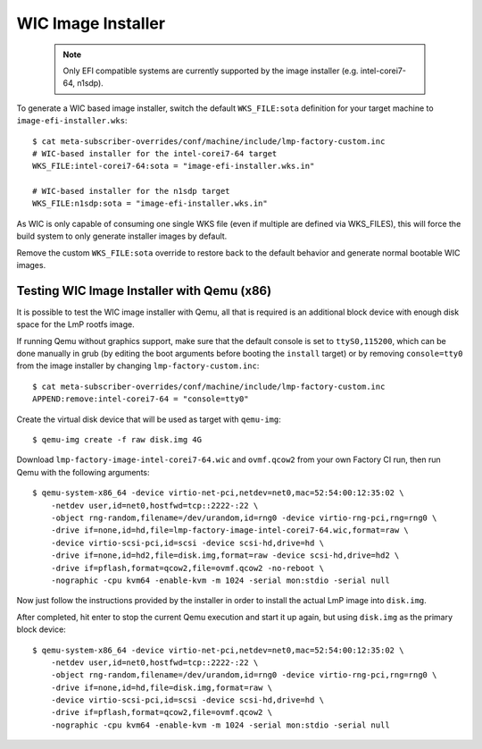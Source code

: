 .. highlight:: sh

.. _ref-linux-wic-installer:

WIC Image Installer
===================

 .. note::

  Only EFI compatible systems are currently supported by the image
  installer (e.g. intel-corei7-64, n1sdp).

To generate a WIC based image installer, switch the default ``WKS_FILE:sota``
definition for your target machine to ``image-efi-installer.wks``::

  $ cat meta-subscriber-overrides/conf/machine/include/lmp-factory-custom.inc
  # WIC-based installer for the intel-corei7-64 target
  WKS_FILE:intel-corei7-64:sota = "image-efi-installer.wks.in"

  # WIC-based installer for the n1sdp target
  WKS_FILE:n1sdp:sota = "image-efi-installer.wks.in"

As WIC is only capable of consuming one single WKS file (even if multiple are
defined via WKS_FILES), this will force the build system to only generate
installer images by default.

Remove the custom ``WKS_FILE:sota`` override to restore back to the default
behavior and generate normal bootable WIC images.

Testing WIC Image Installer with Qemu (x86)
-------------------------------------------

It is possible to test the WIC image installer with Qemu, all that is
required is an additional block device with enough disk space for the
LmP rootfs image.

If running Qemu without graphics support, make sure that the default console
is set to ``ttyS0,115200``, which can be done manually in grub (by editing
the boot arguments before booting the ``install`` target) or by removing
``console=tty0`` from the image installer by changing
``lmp-factory-custom.inc``::

  $ cat meta-subscriber-overrides/conf/machine/include/lmp-factory-custom.inc
  APPEND:remove:intel-corei7-64 = "console=tty0"

Create the virtual disk device that will be used as target with ``qemu-img``::

  $ qemu-img create -f raw disk.img 4G

Download ``lmp-factory-image-intel-corei7-64.wic`` and ``ovmf.qcow2``
from your own Factory CI run, then run Qemu with the following arguments::

  $ qemu-system-x86_64 -device virtio-net-pci,netdev=net0,mac=52:54:00:12:35:02 \
      -netdev user,id=net0,hostfwd=tcp::2222-:22 \
      -object rng-random,filename=/dev/urandom,id=rng0 -device virtio-rng-pci,rng=rng0 \
      -drive if=none,id=hd,file=lmp-factory-image-intel-corei7-64.wic,format=raw \
      -device virtio-scsi-pci,id=scsi -device scsi-hd,drive=hd \
      -drive if=none,id=hd2,file=disk.img,format=raw -device scsi-hd,drive=hd2 \
      -drive if=pflash,format=qcow2,file=ovmf.qcow2 -no-reboot \
      -nographic -cpu kvm64 -enable-kvm -m 1024 -serial mon:stdio -serial null

Now just follow the instructions provided by the installer in order to
install the actual LmP image into ``disk.img``.

After completed, hit enter to stop the current Qemu execution and start it
up again, but using ``disk.img`` as the primary block device::

  $ qemu-system-x86_64 -device virtio-net-pci,netdev=net0,mac=52:54:00:12:35:02 \
      -netdev user,id=net0,hostfwd=tcp::2222-:22 \
      -object rng-random,filename=/dev/urandom,id=rng0 -device virtio-rng-pci,rng=rng0 \
      -drive if=none,id=hd,file=disk.img,format=raw \
      -device virtio-scsi-pci,id=scsi -device scsi-hd,drive=hd \
      -drive if=pflash,format=qcow2,file=ovmf.qcow2 \
      -nographic -cpu kvm64 -enable-kvm -m 1024 -serial mon:stdio -serial null
